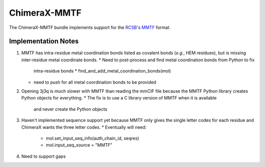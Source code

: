 :::::::::::::
ChimeraX-MMTF
:::::::::::::

The ChimeraX-MMTF bundle implements support for the `RCSB <http://www.rcsb.org/>`_'s `MMTF <http://mmtf.rcsb.org>`_ format.

Implementation Notes
--------------------

1. MMTF has intra-residue metal coordination bonds listed as covalent bonds
   (*e.g.*, HEM residues),
   but is missing inter-residue metal coordinate bonds.
   * Need to post-process and find metal coordination bonds from Python to fix
     intra-residue bonds
     * find_and_add_metal_coordination_bonds(mol)
   * need to push for all metal coordination bonds to be provided

2. Opening 3j3q is *much* slower with MMTF than reading the mmCIF file because
   the MMTF Python library creates Python objects for everything.
   * The fix is to use a C library version of MMTF when it is available
     and never create the Python objects

3. Haven't implemented sequence support yet because MMTF only gives the
   single letter codes for each residue and ChimeraX wants the three letter
   codes.
   * Eventually will need:
     *  mol.set_input_seq_info(auth_chain_id, seqres)
     *  mol.input_seq_source = "MMTF"

4. Need to support gaps
